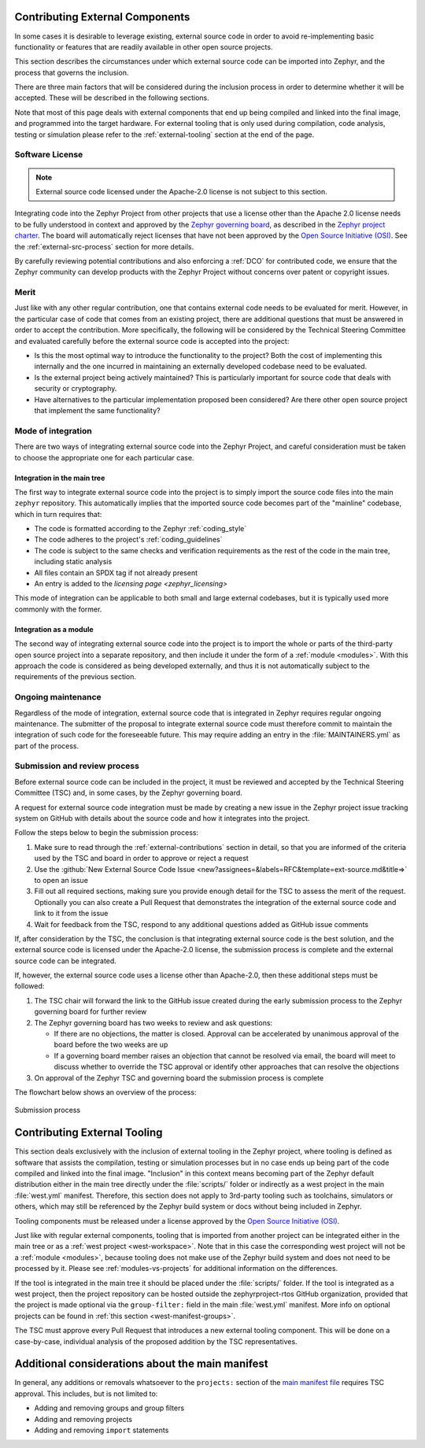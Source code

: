 .. _external-contributions:

Contributing External Components
********************************

In some cases it is desirable to leverage existing, external source code in
order to avoid re-implementing basic functionality or features that are readily
available in other open source projects.

This section describes the circumstances under which external source code can be
imported into Zephyr, and the process that governs the inclusion.

There are three main factors that will be considered during the inclusion
process in order to determine whether it will be accepted. These will be
described in the following sections.

Note that most of this page deals with external components that end up being
compiled and linked into the final image, and programmed into the target
hardware. For external tooling that is only used during compilation,
code analysis, testing or simulation please refer to the
:ref:`external-tooling` section at the end of the page.

Software License
================

.. note::

   External source code licensed under the Apache-2.0 license is not subject to
   this section.

Integrating code into the Zephyr Project from other projects that use a license
other than the Apache 2.0 license needs to be fully understood in
context and approved by the `Zephyr governing board`_, as described in the
`Zephyr project charter`_. The board will automatically reject licenses that
have not been approved by the `Open Source Initiative (OSI)`_. See the
:ref:`external-src-process` section for more details.

.. _Zephyr governing board:
   https://www.zephyrproject.org/governance/

.. _Zephyr project charter:
   https://www.zephyrproject.org/wp-content/uploads/sites/38/2020/09/CLEAN-LF-Zephyr-Charter-20200624-effective-20200901.pdf

.. _Open Source Initiative (OSI):
   https://opensource.org/licenses/alphabetical

By carefully reviewing potential contributions and also enforcing a :ref:`DCO`
for contributed code, we ensure that the Zephyr community can develop products
with the Zephyr Project without concerns over patent or copyright issues.

Merit
=====

Just like with any other regular contribution, one that contains external code
needs to be evaluated for merit. However, in the particular case of code that
comes from an existing project, there are additional questions that must be
answered in order to accept the contribution.
More specifically, the following will be considered by the Technical Steering
Committee and evaluated carefully before the external source code is accepted
into the project:

- Is this the most optimal way to introduce the functionality to the project?
  Both the cost of implementing this internally and the one incurred in
  maintaining an externally developed codebase need to be evaluated.
- Is the external project being actively maintained? This is particularly
  important for source code that deals with security or cryptography.
- Have alternatives to the particular implementation proposed been considered?
  Are there other open source project that implement the same functionality?

Mode of integration
===================

There are two ways of integrating external source code into the Zephyr Project,
and careful consideration must be taken to choose the appropriate one for each
particular case.

Integration in the main tree
----------------------------

The first way to integrate external source code into the project is to simply
import the source code files into the main ``zephyr`` repository. This
automatically implies that the imported source code becomes part of the
"mainline" codebase, which in turn requires that:

- The code is formatted according to the Zephyr :ref:`coding_style`
- The code adheres to the project's :ref:`coding_guidelines`
- The code is subject to the same checks and verification requirements as the
  rest of the code in the main tree, including static analysis
- All files contain an SPDX tag if not already present
- An entry is added to the `licensing page <zephyr_licensing>`

This mode of integration can be applicable to both small and large external
codebases, but it is typically used more commonly with the former.

Integration as a module
-----------------------

The second way of integrating external source code into the project is to import
the whole or parts of the third-party open source project into a separate
repository, and then include it under the form of a :ref:`module <modules>`.
With this approach the code is considered as being developed externally, and
thus it is not automatically subject to the requirements of the previous
section.

Ongoing maintenance
===================

Regardless of the mode of integration, external source code that is integrated
in Zephyr requires regular ongoing maintenance. The submitter of the proposal to
integrate external source code must therefore commit to maintain the integration
of such code for the foreseeable future.
This may require adding an entry in the :file:`MAINTAINERS.yml` as part of the
process.

.. _external-src-process:

Submission and review process
=============================

Before external source code can be included in the project, it must be reviewed
and accepted by the Technical Steering Committee (TSC) and, in some cases, by
the Zephyr governing board.

A request for external source code integration must be made by creating a new
issue in the Zephyr project issue tracking system on GitHub with details
about the source code and how it integrates into the project.

Follow the steps below to begin the submission process:

#. Make sure to read through the :ref:`external-contributions` section in
   detail, so that you are informed of the criteria used by the TSC and board in
   order to approve or reject a request
#. Use the :github:`New External Source Code Issue
   <new?assignees=&labels=RFC&template=ext-source.md&title=>` to open an issue
#. Fill out all required sections, making sure you provide enough detail for the
   TSC to assess the merit of the request. Optionally you can also create a Pull
   Request that demonstrates the integration of the external source code and
   link to it from the issue
#. Wait for feedback from the TSC, respond to any additional questions added as
   GitHub issue comments

If, after consideration by the TSC, the conclusion is that integrating external
source code is the best solution, and the external source code is licensed under
the Apache-2.0 license, the submission process is complete and the external
source code can be integrated.

If, however, the external source code uses a license other than Apache-2.0,
then these additional steps must be followed:

#. The TSC chair will forward the link to the GitHub issue created during the
   early submission process to the Zephyr governing board for further review

#. The Zephyr governing board has two weeks to review and ask questions:

   - If there are no objections, the matter is closed. Approval can be
     accelerated by unanimous approval of the board before the two
     weeks are up

   - If a governing board member raises an objection that cannot be resolved
     via email, the board will meet to discuss whether to override the
     TSC approval or identify other approaches that can resolve the
     objections

#. On approval of the Zephyr TSC and governing board the submission process is
   complete

The flowchart below shows an overview of the process:

.. figure:: media/ext-src-flowchart.svg
   :align: center

   Submission process

.. _external-tooling:

Contributing External Tooling
*****************************

This section deals exclusively with the inclusion of external tooling in the
Zephyr project, where tooling is defined as software that assists the
compilation, testing or simulation processes but in no case ends up being part
of the code compiled and linked into the final image. "Inclusion" in this
context means becoming part of the Zephyr default distribution either in the
main tree directly under the :file:`scripts/` folder or indirectly as a west
project in the main :file:`west.yml` manifest. Therefore, this section does not
apply to 3rd-party tooling such as toolchains, simulators or others, which may
still be referenced by the Zephyr build system or docs without being included in
Zephyr.

Tooling components must be released under a license approved by the
`Open Source Initiative (OSI)`_.

Just like with regular external components, tooling that is imported from
another project can be integrated either in the main tree or as a :ref:`west
project <west-workspace>`. Note that in this case the corresponding west project
will not be a :ref:`module <modules>`, because tooling does not make use of the
Zephyr build system and does not need to be processed by it. Please see
:ref:`modules-vs-projects` for additional information on the differences.

If the tool is integrated in the main tree it should be placed under the
:file:`scripts/` folder.
If the tool is integrated as a west project, then the project repository can be
hosted outside the zephyrproject-rtos GitHub organization, provided that the
project is made optional via the ``group-filter:`` field in the main
:file:`west.yml` manifest. More info on optional projects can be found in
:ref:`this section <west-manifest-groups>`.

The TSC must approve every Pull Request that introduces a new external tooling
component. This will be done on a case-by-case, individual analysis of the
proposed addition by the TSC representatives.

Additional considerations about the main manifest
*************************************************

In general, any additions or removals whatsoever to the ``projects:`` section of
the `main manifest file`_ requires TSC approval. This includes, but is not
limited to:

- Adding and removing groups and group filters
- Adding and removing projects
- Adding and removing ``import`` statements

.. _main manifest file:
   https://github.com/zephyrproject-rtos/zephyr/blob/main/west.yml
